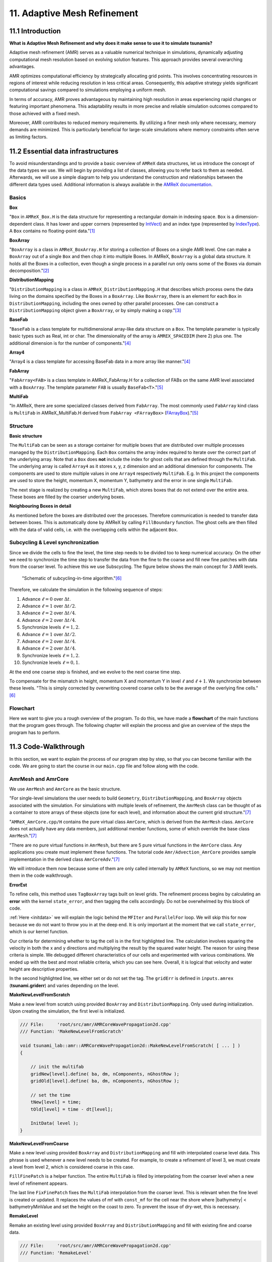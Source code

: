 .. role:: raw-html(raw)
    :format: html

.. _submissions_amrex:

11. Adaptive Mesh Refinement
============================

11.1 Introduction
-----------------

**What is Adaptive Mesh Refinement and why does it make sense to use it to simulate tsunamis?**

Adaptive mesh refinement (AMR) serves as a valuable numerical technique in simulations, dynamically adjusting
computational mesh resolution based on evolving solution features. This approach provides several overarching
advantages.

AMR optimizes computational efficiency by strategically allocating grid points. This involves concentrating resources
in regions of interest while reducing resolution in less critical areas. Consequently, this adaptive strategy yields
significant computational savings compared to simulations employing a uniform mesh.

In terms of accuracy, AMR proves advantageous by maintaining high resolution in areas experiencing rapid changes or
featuring important phenomena. This adaptability results in more precise and reliable simulation outcomes compared to
those achieved with a fixed mesh.

Moreover, AMR contributes to reduced memory requirements. By utilizing a finer mesh only where necessary, memory
demands are minimized. This is particularly beneficial for large-scale simulations where memory constraints often serve
as limiting factors.

11.2 Essential data infrastructures
-----------------------------------

To avoid misunderstandings and to provide a basic overview of ``AMReX`` data structures, let us introduce the concept of
the data types we use. We will begin by providing a list of classes, allowing you to refer back to them as needed.
Afterwards, we will use a simple diagram to help you understand the construction and relationships between the different
data types used. Additional information is always available in the
`AMReX documentation <https://amrex-codes.github.io/amrex/docs_html/>`_.

Basics
^^^^^^

**Box**

"``Box`` in ``AMReX_Box.H`` is the data structure for representing a rectangular domain in indexing space. ``Box`` is a
dimension-dependent class. It has lower and upper corners (represented by `IntVect <https://amrex-codes.github.io/amrex/docs_html/Basics.html#intvect>`_)
and an index type (represented by `IndexType <https://amrex-codes.github.io/amrex/docs_html/Basics.html#indextype>`_).
A ``Box`` contains no floating-point data."[1]_

**BoxArray**

"``BoxArray`` is a class in ``AMReX_BoxArray.H`` for storing a collection of Boxes on a single AMR level. One can make a
``BoxArray`` out of a single ``Box`` and then chop it into multiple Boxes. In AMReX, ``BoxArray`` is a global data structure.
It holds all the Boxes in a collection, even though a single process in a parallel run only owns some of the Boxes via
domain decomposition."[2]_

**DistributionMapping**

"``DistributionMapping`` is a class in ``AMReX_DistributionMapping.H`` that describes which process owns the data living on the
domains specified by the Boxes in a ``BoxArray``. Like ``BoxArray``, there is an element for each ``Box`` in ``DistributionMapping``,
including the ones owned by other parallel processes. One can construct a ``DistributionMapping`` object given a ``BoxArray``,
or by simply making a copy."[3]_

**BaseFab**

"``BaseFab`` is a class template for multidimensional array-like data structure on a ``Box``. The template parameter
is typically basic types such as Real, int or char. The dimensionality of the array is ``AMREX_SPACEDIM`` (here 2) plus
one. The additional dimension is for the number of components."[4]_

**Array4**

"Array4 is a class template for accessing BaseFab data in a more array like manner."[4]_

**FabArray**

"``FabArray<FAB>`` is a class template in AMReX_FabArray.H for a collection of FABs on the same AMR level associated
with a ``BoxArray``. The template parameter ``FAB`` is usually ``BaseFab<T>``."[5]_

**MultiFab**

"In AMReX, there are some specialized classes derived from ``FabArray``. The most commonly used ``FabArray`` kind class
is ``MultiFab`` in AMReX_MultiFab.H derived from ``FabArray <FArrayBox>``
(`FArrayBox <https://amrex-codes.github.io/amrex/docs_html/Basics.html#basefab-farraybox-iarraybox-and-array4>`_)."[5]_

Structure
^^^^^^^^^

**Basic structure**

.. image:: ../_static/photos/AMR_Explanation_01.png

The ``MultiFab`` can be seen as a storage container for multiple boxes that are distributed over multiple processes managed by the ``DistributionMapping``.
Each ``Box`` contains the array index required to iterate over the correct part of the underlying array.
Note that a ``Box`` does **not** include the index for ghost cells that are defined through the ``MultiFab``.
The underlying array is called ``Array4`` as it stores x, y, z dimension and an additional dimension for components.
The components are used to store multiple values in one ``Array4`` respectively ``MultiFab``.
E.g. In this project the components are used to store the height, momentum X, momentum Y, bathymetry and the error in one single ``MultiFab``.

The next stage is realized by creating a new ``MultiFab``, which stores boxes that do not extend over the entire area.
These boxes are filled by the coarser underlying boxes.


**Neighbouring Boxes in detail**

.. image:: ../_static/photos/AMR_Explanation_02.png

As mentioned before the boxes are distributed over the processes.
Therefore communication is needed to transfer data between boxes.
This is automatically done by AMReX by calling ``FillBoundary`` function.
The ghost cells are then filled with the data of valid cells, i.e. with the overlapping cells within the adjacent ``Box``.

Subcycling & Level synchronization
^^^^^^^^^^^^^^^^^^^^^^^^^^^^^^^^^^

Since we divide the cells to fine the level, the time step needs to be divided too to keep numerical accuracy.
On the other we need to synchronize the time step to transfer the data from the fine to the coarse and fill new fine patches with data from the coarser level.
To achieve this we use Subscycling. The figure below shows the main concept for 3 AMR levels.

.. figure:: https://amrex-codes.github.io/amrex/docs_html/_images/subcycling.png
    :width: 70%

    "Schematic of subcycling-in-time algorithm."[6]_

Therefore, we calculate the simulation in the following sequence of steps: 

#. Advance :math:`\ell=0` over :math:`\Delta t`.

#. Advance :math:`\ell=1` over :math:`\Delta t/2`.

#. Advance :math:`\ell=2` over :math:`\Delta t/4`.

#. Advance :math:`\ell=2` over :math:`\Delta t/4`.

#. Synchronize levels :math:`\ell=1,2`.

#. Advance :math:`\ell=1` over :math:`\Delta t/2`.

#. Advance :math:`\ell=2` over :math:`\Delta t/4`.

#. Advance :math:`\ell=2` over :math:`\Delta t/4`.

#. Synchronize levels :math:`\ell=1,2`.

#. Synchronize levels :math:`\ell=0,1`.

At the end one coarse step is finished, and we evolve to the next coarse time step.

To compensate for the mismatch in height, momentum X and momentum Y in level :math:`\ell` and :math:`\ell + 1`.
We synchronize between these levels.
"This is simply corrected by overwriting covered coarse cells to be the average of the overlying fine cells."[6]_

Flowchart
^^^^^^^^^

Here we want to give you a rough overview of the program. To do this, we have made a **flowchart** of the main
functions that the program goes through. The following chapter will explain the process and give an overview of the
steps the program has to perform.

.. raw:: html

    <center>
        <img src="../_static/photos/AMRFlowchart.png" alt="Visualization of the input data">
    </center>

11.3 Code-Walkthrough
---------------------

In this section, we want to explain the process of our program step by step, so that you can become familiar with the
code. We are going to start the course in our ``main.cpp`` file and follow along with the code.

AmrMesh and AmrCore
^^^^^^^^^^^^^^^^^^^

.. _meshandcore:

We use ``AmrMesh`` and ``AmrCore`` as the basic structure.

"For single-level simulations the user needs to build ``Geometry``, ``DistributionMapping``, and ``BoxArray`` objects
associated with the simulation. For simulations with multiple levels of refinement, the ``AmrMesh`` class can be thought
of as a container to store arrays of these objects (one for each level), and information about the current grid structure."[7]_

"``AMReX_AmrCore.cpp/H`` contains the pure virtual class ``AmrCore``, which is derived from the ``AmrMesh`` class.
``AmrCore`` does not actually have any data members, just additional member functions, some of which override the base
class ``AmrMesh``."[7]_

"There are no pure virtual functions in ``AmrMesh``, but there are 5 pure virtual functions in the ``AmrCore`` class.
Any applications you create must implement these functions. The tutorial code ``Amr/Advection_AmrCore`` provides
sample implementation in the derived class ``AmrCoreAdv``."[7]_

We will introduce them now because some of them are only called internally by ``AMReX`` functions, so we may not mention
them in the code walkthrough.

**ErrorEst**

To refine cells, this method uses ``TagBoxArray`` tags built on level grids. The refinement process begins by
calculating an **error** with the kernel ``state_error``, and then tagging the cells accordingly.
Do not be overwhelmed by this block of code.

.. code-block:: cpp
    :emphasize-lines: 7, 18, 21

    /// File:     'root/src/amr/AMRCoreWavePropagation2d.cpp'
    /// Function: 'ErrorEst'

    void tsunami_lab::amr::AMRCoreWavePropagation2d::ErrorEst( [ ... ] )
    {
        [ ... ]
        for( MFIter mfi( state, false ); mfi.isValid(); ++mfi )
        {
            const Box& bx = mfi.validbox();

            Array4<const Real> height = state.const_array( mfi, HEIGHT );
            Array4<const Real> momentumX = state.const_array( mfi, MOMENTUM_X );
            Array4<const Real> momentumY = state.const_array( mfi, MOMENTUM_Y );
            Array4<const Real> bathymetry = state.const_array( mfi, BATHYMERTRY );
            Array4<Real> error = state.array( mfi, ERROR );
            const auto tagfab = tags.array( mfi );

            ParallelFor( bx,
                         [=] AMREX_GPU_DEVICE( int i, int j, int k ) noexcept
            {
                state_error( i, j, k, tagfab, height, momentumX, momentumY, bathymetry, error, gridError, tagval );
            } );
        }
    }

:ref:`Here <initdata>` we will explain the logic behind the ``MFIter`` and ``ParallelFor`` loop. We will skip this for
now because we do not want to throw you in at the deep end. It is only important at the moment that we call
``state_error``, which is our kernel function.

.. code-block:: cpp
    :emphasize-lines: 10, 12

    /// File:     'root/include/amr/Kernels.h'
    /// Function: 'state_error

    void state_error( [ ... ] )
    {
        amrex::Real divHeight = 1 / height( i, j, k );
        amrex::Real velocityX = momentumX( i, j, k ) * divHeight;
        amrex::Real velocityY = momentumY( i, j, k ) * divHeight;
        amrex::Real waveHeight = height( i, j, k ) + bathymetry( i, j, k );
        error( i, j, k ) = ( velocityX * velocityX + velocityY * velocityY ) * waveHeight * waveHeight;
        // the gridErr is squared therefore we can use the error squared too
        tag( i, j, k ) = ( error( i, j, k ) > gridErr ) * tagval;
    }

Our criteria for determining whether to tag the cell is in the first highlighted line. The calculation involves squaring
the velocity in both the x and y directions and multiplying the result by the squared water height. The reason for using
these criteria is simple. We debugged different characteristics of our cells and experimented with various combinations.
We ended up with the best and most reliable criteria, which you can see here. Overall, it is logical that velocity and
water height are descriptive properties.

In the second highlighted line, we either set or do not set the tag. The ``gridErr`` is defined in ``inputs.amrex``
(**tsunami.griderr**) and varies depending on the level.

**MakeNewLevelFromScratch**

Make a new level from scratch using provided ``BoxArray`` and ``DistributionMapping``. Only used during initialization.
Upon creating the simulation, the first level is initialized.

.. code-block:: cpp

    /// File:     'root/src/amr/AMRCoreWavePropagation2d.cpp'
    /// Function: 'MakeNewLevelFromScratch'

    void tsunami_lab::amr::AMRCoreWavePropagation2d::MakeNewLevelFromScratch( [ ... ] )
    {

        // init the multifab
        gridNew[level].define( ba, dm, nComponents, nGhostRow );
        gridOld[level].define( ba, dm, nComponents, nGhostRow );

        // set the time
        tNew[level] = time;
        tOld[level] = time - dt[level];

        InitData( level );
    }

**MakeNewLevelFromCoarse**

Make a new level using provided ``BoxArray`` and ``DistributionMapping`` and fill with interpolated coarse level data.
This phrase is used whenever a new level needs to be created. For example, to create a refinement of level 3, we must
create a level from level 2, which is considered coarse in this case.

.. code-block:: cpp
    :emphasize-lines: 14

    /// File:     'root/src/amr/AMRCoreWavePropagation2d.cpp'
    /// Function: 'MakeNewLevelFromCoarse'

    void tsunami_lab::amr::AMRCoreWavePropagation2d::MakeNewLevelFromCoarse( [ ... ] )
    {
        // init the multifab
        gridNew[level].define( ba, dm, nComponents, nGhostRow );
        gridOld[level].define( ba, dm, nComponents, nGhostRow );

        // set the time
        tNew[level] = time;
        tOld[level] = time - dt[level];

        FillFinePatch( level, time, gridNew[level] );
    }

``FillFinePatch`` is a helper function. The entire ``MultiFab`` is filled by interpolating from the coarser level when
a new level of refinement appears.

.. code-block:: cpp
    :emphasize-lines: 14

    /// File:     'root/src/amr/AMRCoreWavePropagation2d.cpp'
    /// Function: 'FillFinePatch'

    void tsunami_lab::amr::AMRCoreWavePropagation2d::FillFinePatch( [ ... ] )
    {
        [ ... ]
        // decomp is the starting component of the destination. Therefore scomp = dcomp
        InterpFromCoarseLevel( mf, time, *cmf[0], 0, 0, 4, geom[level - 1], geom[level],
                               cphysbc, 0, fphysbc, 0, refRatio( level - 1 ),
                               interpolator, physicalBoundary, 0 );

        // do a piecewise constant interpolation to fill cell near the shore i.e. |bathymetry| < bathymetryMinValue
        MultiFab tmf( mf.boxArray(), mf.DistributionMap(), 4, mf.nGrow() );
        InterpFromCoarseLevel( tmf, time, *cmf[0], 0, 0, 4, geom[level - 1], geom[level],
                               cphysbc, 0, fphysbc, 0, refRatio( level - 1 ),
                               &pc_interp, physicalBoundary, 0 );

        FixFinePatch( mf, tmf );
    }

The last line ``FixFinePatch`` fixes the ``MultiFab`` interpolation from the coarser level. This is relevant when
the fine level is created or updated. It replaces the values of mf with ``const_mf`` for the cell near the shore where
\|bathymetry| < bathymetryMinValue and set the height on the coast to zero. To prevent the issue of dry-wet, this is
necessary.

**RemakeLevel**

Remake an existing level using provided ``BoxArray`` and ``DistributionMapping`` and fill with existing fine and coarse
data.

.. code-block:: cpp

    /// File:     'root/src/amr/AMRCoreWavePropagation2d.cpp'
    /// Function: 'RemakeLevel'

    void tsunami_lab::amr::AMRCoreWavePropagation2d::RemakeLevel( [ ... ] )
    {
        MultiFab new_state( ba, dm, nComponents, nGhostRow );
        MultiFab old_state( ba, dm, nComponents, nGhostRow );

        FillPatch( level, time, new_state );

        std::swap( new_state, gridNew[level] );
        std::swap( old_state, gridOld[level] );

        tNew[level] = time;
        tOld[level] = time - dt[level];
    }

**ClearLevel**

This function deletes level data to clean up.

.. code-block:: cpp

    /// File:     'root/src/amr/AMRCoreWavePropagation2d.cpp'
    /// Function: 'ClearLevel'

    void tsunami_lab::amr::AMRCoreWavePropagation2d::ClearLevel( int level )
    {
        gridNew[level].clear();
        gridOld[level].clear();
    }

Initialize & Finalize
^^^^^^^^^^^^^^^^^^^^^

"To use AMReX, we need to call ``Initialize`` to initialize the execution environment for AMReX, and ``Finalize`` needs
to be paired with Initialize to free the resources used by AMReX. Because many AMReX classes and functions don't work
properly after amrex::Finalize is called, it's best to put the code between amrex::Initialize and amrex::Finalize in its
scope to make sure that resources are freed properly"[8]_.

.. code-block:: cpp
    :emphasize-lines: 6, 8

    /// File: 'root/src/main.cpp'

    int main( int /*i_argc*/, char* i_argv[] )
    {
        [ ... ]
        amrex::Initialize( argc, argv )
        { ... }
        amrex::Finalize();
        return EXIT_SUCCESS;
    }

ParmParse
^^^^^^^^^

Before starting a simulation, the user must define its configuration. To simplify this process, you only need to adjust
the parameters in the ``root/resources/inputs.amrex file``.  "We use the AMReX class ``AMReX_ParmParse.H``, which
provides a database for storing and retrieving command line and input file arguments"[9]_. This technique is used
throughout the project to get the correct parameters when they are needed. Here is an example of how to get the
displacement and bathymetry file paths:

.. code-block:: cpp

    /// File: 'root/src/main.cpp'

    [ ... ]
    amrex::ParmParse ppTsunami( "tsunami" );
    std::string bathymetryFile;
    std::string displacementFile;
    ppTsunami.query( "bathymetry_file", bathymetryFile );
    ppTsunami.query( "displacement_file", displacementFile );
    [ ... ]

The setup and preparation process of the simulation starts by initializing our ``AMRCoreWavePropagation2d``.

.. code-block:: cpp

    /// File: 'root/src/main.cpp'

    [ ... ]
    tsunami_lab::amr::AMRCoreWavePropagation2d* waveProp = new tsunami_lab::amr::AMRCoreWavePropagation2d( setup );
    [ ... ]

InitFromScratch
^^^^^^^^^^^^^^^

The constructor invokes the ``ReadParameters`` function to obtain the input file parameters and resizes them to the
maximum level, ``nLevelMax``. Therefore, if we declare parameters in our ``inputs.amerx`` file for levels one to five,
but only have a maximum of three levels, we will only require the first three entries in the vectors. We then set the
refinement ratio for each level and established our boundaries with confidence. To initialize our data, we pass the
start time, which is still zero, to ``InitFromScratch``.

.. code-block:: cpp
    :emphasize-lines: 4, 5, 24

    /// File:     'root/src/amr/AMRCoreWavePropagation2d.cpp'
    /// Function: 'AMRCoreWavePropagation2d'

    ReadParameters();
    //resize to the levels
    [ ... ]
    // set the refinement ratio for each level for subcycling
    for( int lev = 1; lev <= max_level; ++lev )
    {
        nSubSteps[lev] = MaxRefRatio( lev - 1 );
    }

    // set the interpolation method
    for( int dim = 0; dim < AMREX_SPACEDIM; ++dim )
    {
        for( int n = 0; n < nComponents; ++n )
        {
            physicalBoundary[n].setLo( dim, BCType::foextrap );
            physicalBoundary[n].setHi( dim, BCType::foextrap );
        }
    }

    // init the domain
    InitFromScratch( 0.0 );

This initializes ``BoxArray``, ``DistributionMapping`` and data from scratch. Calling this function requires the derived class
implement its own ``MakeNewLevelFromScratch`` (root/src/amr/AMRCoreWavePropagation2d.cpp) to allocate and initialize data.
This method makes a new level from scratch using provided ``BoxArray`` and ``DistributionMapping`` and then calls
``InitData`` to initialize our data structures.

InitData
^^^^^^^^

.. _initdata:

The data from the setup is read into the grid by ``InitData``. To accomplish this, we will now provide a detailed
explanation of how to loop over the grid and access its cells. Working with AMReX will require this as a prerequisite.

.. code-block:: cpp
    :linenos:
    :emphasize-lines: 5, 19-20

    /// File:     'root/src/amr/AMRCoreWavePropagation2d.cpp'
    /// Function: 'InitData'

    [ ... ]
    for( MFIter mfi( gridNew[level], true ); mfi.isValid(); ++mfi )
    {
        Box bx = mfi.tilebox();

        // size in x & y direction
        const Real dx = geom[level].CellSize( 0 );
        const Real dy = geom[level].CellSize( 1 );

        Array4<amrex::Real> height = gridNew[level].array( mfi, HEIGHT );
        Array4<amrex::Real> momentumX = gridNew[level].array( mfi, MOMENTUM_X );
        Array4<amrex::Real> momentumY = gridNew[level].array( mfi, MOMENTUM_Y );
        Array4<amrex::Real> bathymetry = gridNew[level].array( mfi, BATHYMERTRY );
        Array4<amrex::Real> error = gridNew[level].array( mfi, ERROR );

        amrex::ParallelFor( bx,
                            [=] AMREX_GPU_DEVICE( int i, int j, int k )
        {
            amrex::Real x = i * dx;
            amrex::Real y = j * dy;
            height( i, j, k ) = setup->getHeight( x, y );
            momentumX( i, j, k ) = setup->getMomentumX( x, y );
            momentumY( i, j, k ) = setup->getMomentumY( x, y );
            bathymetry( i, j, k ) = setup->getBathymetry( x, y );
            error( i, j, k ) = 0;
        } );
    }
    [ ... ]

"Above we see how you can operate on the ``MultiFab`` data with your own functions. AMReX provides an iterator, ``MFIter``
for looping over the ``FArrayBoxes`` in ``MultiFabs``. MFIter only loops over grids owned by this process."[10]_
``Tiling`` is being used in this ``MFiter`` loop because it was set to true in line five. ``Tiling`` improves data
locality. One way to achieve this is by transforming loops into tiling loops that iterate over tiles and element loops
that iterate over the data elements within a tile. We use tiling only where it makes sense. For example, it improves our
``ySweep`` but not our ``xSweep``, which will be introduced later.

1. Passing ``true`` when defining ``MFIter`` to indicate tiling.

2. Calling ``tilebox`` instead of ``validbox`` to obtain the work region for the loop iteration.

To simplify data management, we create an ``Array4`` for each component that holds its specific values.
Currently, we are only iterating over the ``Boxes`` of our ``MultiFab``. In order to iterate over the cells,
we will use ``ParallelFor``. "``ParallelFor`` takes two arguments. The first argument is a ``Box`` specifying the
iteration index space, and the second argument is a C++ lambda function that works on cell (i, j, k). Variables a, b and c
in the lambda function are captured by value from the enclosing scope. The code above is performance portable."[11]_

Evolve
^^^^^^

We have completed the setup of our simulation and returned to our ``main.cpp``. Let's jump into
``AMRCoreWavePropagation2d.cpp`` where the real simulation is done. Our starting point is

.. code-block:: cpp

    /// File: 'root/src/main.cpp'

    waveProp->Evolve();

WritePlotFile
^^^^^^^^^^^^^

The ``Evolve`` method progresses through time step by step using a loop. The program confidently determines whether to
generate a plot file at the start. We call ``WritePlotFile`` to write a simulation step.

.. code-block:: cpp

    /// File:     'root/src/amr/AMRCoreWavePropagation2d.cpp'
    /// Function: 'Evolve'

    [ ... ]
    if( currentTime >= writes * writeFrequency )
    {
        writes++;
        WritePlotFile();
    }
    [ ... ]

The tsunami-specific values 'Height', 'MomentumX', 'MomentumY', 'Bathymetry', and 'Error' are defined in WritePlotFile
and are intended to be saved in the plot. We call the provided function ``WriteMultiLevelPlotfile`` to create the actual
plot. "AMReX has its own native plotfile format. Many visualization tools are available for AMReX plotfiles"[12]_.
We used **ParaView** to visualize the plot files with confidence. If you want to get more information about this we
recommend the chapter `Visualization <https://amrex-codes.github.io/amrex/docs_html/Visualization.html#paraview>`_.

timeStepWithSubcycling
^^^^^^^^^^^^^^^^^^^^^^

``timeStepWithSubcycling`` advances a level by dt, includes a recursive call for finer levels. First of all we check
if we want to regrid. To regrid, three conditions must be met. The current level must be lower than the maximum
refinement level ``max_level``. Then we have to be sure that we don't regrid fine levels again if it was taken care of
during a coarse regird. Additionally, we need to check if it is time to regrid based on the ``regridFrequency`` variable,
which defines the number of time steps between each regrid.

.. code-block:: cpp
    :emphasize-lines: 5-7, 12

    /// File:     'root/src/amr/AMRCoreWavePropagation2d.cpp'
    /// Function: 'timeStepWithSubcycling'

    [ ... ]
    if( level < max_level
        && step[level] > lastRegridStep[level]
        && step[level] % regridFrequency == 0 )
    {
        // regrid could add newly refine levels (if finest_level < max_level)
        // so we save the previous finest level index
        int oldFinest = finest_level;
        regrid( level, time );

        // mark that we have regridded this level already
        for( int k = level; k <= finest_level; ++k )
        {
            lastRegridStep[k] = step[k];
        }

        // if there are newly created levels, set the time step
        for( int k = oldFinest + 1; k <= finest_level; ++k )
        {
            dt[k] = dt[k - 1] / MaxRefRatio( k - 1 );
        }
    }
    [ ... ]

If regridding is necessary, we use the internal method ``regrid``. ``MakeNewGrids`` will be invoked by this method,
which will use ``ErrorEst`` to tag the cells for regridding. Afterwards, ``RemakeLevel`` is called to remake an existing
level using the provided ``BoxArray`` and ``DistributionMapping``, and fill it with existing fine and coarse data.
Then, ``MakeNewLevelFromCoarse`` is called to create a new level using the provided ``BoxArray`` and
``DistributionMapping``, and fill it with interpolated coarse level data. At this point, a new refinement level is
created. ``ClearLevel`` is then used to delete level data at the end.

.. code-block:: cpp
    :emphasize-lines: 10, 28, 40, 49

    /// File:     'root/submodules/amrex/Src/AmrCore/AMReX_AmrCore.cpp'
    /// Function: 'regrid'

    void AmrCore::regrid (int lbase, Real time, bool)
    {
        if (lbase >= max_level) { return; }

        int new_finest;
        Vector<BoxArray> new_grids(finest_level+2);
        MakeNewGrids(lbase, time, new_finest, new_grids);

        BL_ASSERT(new_finest <= finest_level+1);

        bool coarse_ba_changed = false;
        for (int lev = lbase+1; lev <= new_finest; ++lev)
        {
            if (lev <= finest_level) // an old level
            {
                bool ba_changed = (new_grids[lev] != grids[lev]);
                if (ba_changed || coarse_ba_changed) {
                    BoxArray level_grids = grids[lev];
                    DistributionMapping level_dmap = dmap[lev];
                    if (ba_changed) {
                        level_grids = new_grids[lev];
                        level_dmap = MakeDistributionMap(lev, level_grids);
                    }
                    const auto old_num_setdm = num_setdm;
                    RemakeLevel(lev, time, level_grids, level_dmap);
                    SetBoxArray(lev, level_grids);
                    if (old_num_setdm == num_setdm) {
                        SetDistributionMap(lev, level_dmap);
                    }
                }
                coarse_ba_changed = ba_changed;;
            }
            else  // a new level
            {
                DistributionMapping new_dmap = MakeDistributionMap(lev, new_grids[lev]);
                const auto old_num_setdm = num_setdm;
                MakeNewLevelFromCoarse(lev, time, new_grids[lev], new_dmap);
                SetBoxArray(lev, new_grids[lev]);
                if (old_num_setdm == num_setdm) {
                    SetDistributionMap(lev, new_dmap);
                }
            }
        }

        for (int lev = new_finest+1; lev <= finest_level; ++lev) {
            ClearLevel(lev);
            ClearBoxArray(lev);
            ClearDistributionMap(lev);
        }

        finest_level = new_finest;
    }

Since we already introduced most of these functions at the :ref:`beginning of this chapter <meshandcore>`, we will
not provide a detailed explanation of them here. Furthermore, ``AMReX`` aims to implement these functions to ensure
compatibility with the framework. The above code provides an example of how the framework works using these methods.

After regridding, we advance one level for one time step by calling ``AdvanceGridAtLevel``.

.. code-block:: cpp

    /// File:     'root/src/amr/AMRCoreWavePropagation2d.cpp'
    /// Function: 'timeStepWithSubcycling'

    [ ... ]
    AdvanceGridAtLevel( level, time, dt[level], iteration, nSubSteps[level] );
    [ ... ]

Before we go into this method, let us look at the last part of ``timeStepWithSubcycling``. As the name suggests, we also
aim to progress through time on a smaller scale. To achieve this, we use the recursive procedure.

.. code-block:: cpp
    :emphasize-lines: 10, 14

    /// File:     'root/src/amr/AMRCoreWavePropagation2d.cpp'
    /// Function: 'timeStepWithSubcycling'

    [ ... ]
    if( level < finest_level )
    {
        // recursive call for next-finer level
        for( int i = 1; i <= nSubSteps[level + 1]; ++i )
        {
            timeStepWithSubcycling( level + 1, time + ( i - 1 ) * dt[level + 1], i );
        }

        // update level based on coarse-fine flux mismatch
        AverageDownTo( level ); // average level+1 down to level
    }

As we can see, we are calling the subroutines and then using ``AverageDownTo`` to average down across multiple levels.
We defined this method ourselves to limit the arguments of the ``average_down`` method provided by ``AMReX``.

.. code-block:: cpp
    :emphasize-lines: 7-9

    /// File:     'root/src/amr/AMRCoreWavePropagation2d.cpp'
    /// Function: 'AverageDownTo'

    void tsunami_lab::amr::AMRCoreWavePropagation2d::AverageDownTo( int coarseLevel )
    {
        // Average down the first 3 Components: Height, MomentumX, MomentumY
        average_down( gridNew[coarseLevel + 1], gridNew[coarseLevel],
                      geom[coarseLevel + 1], geom[coarseLevel],
                      0, 3, refRatio( coarseLevel ) );
    }

AdvanceGridAtLevel
^^^^^^^^^^^^^^^^^^

Let's revisit ``AdvanceGridAtLevel`` and examine it more closely. This is the method to advance the grid by one level
for one time step. Before performing the x and y sweep, it is necessary to call ``FillPatch``.

.. code-block::
    :emphasize-lines: 20-21

    /// File:     'root/src/amr/AMRCoreWavePropagation2d.cpp'
    /// Function: 'AdvanceGridAtLevel'

    [ ... ]
    // swapping the grid to keep the current time step in gridOld
    // and advance with the MultiFab in gridNew
    std::swap( gridOld[level], gridNew[level] );

    MultiFab& state = gridNew[level];

    // size in x & y direction
    const Real dx = geom[level].CellSize( 0 );
    const Real dy = geom[level].CellSize( 1 );

    // scaling in each dimension
    Real dtdx = dtLevel / dx;
    Real dtdy = dtLevel / dy;

    // State with ghost cells
    MultiFab stateTemp( grids[level], dmap[level], 4, nGhostRow );
    FillPatch( level, time, stateTemp );
    state.ParallelCopy( stateTemp, 0, 0, 4, nGhostRow, nGhostRow );
    [ ... ]

In ``AdvanceGridAtLevel``, we create a temporary ``MultiFab`` called ``stateTemp``, which is essentially our grid but
with ghost cells filled in. The valid and ghost cells are filled in from actual valid data at that level, space-time
interpolated data from the next-coarser level, neighboring grids at the same level, or domain boundary conditions.

**FillPatch**

This method is needed to fill a patch with data. The code includes two functions: ``FillPatchSingleLevel`` and
``FillPatchTwoLevels``. To enable this, we must first use our utility function, `GetData`.  This method copies data from
gridOld and/or gridNew into another `MultiFab` for further use.

1. "``FillPatchSingleLevel`` fills a ``MultiFab`` and its ghost region at a single level of refinement. The routine is flexible enough to interpolate in time between two ``MultiFabs`` associated with different times."[13]_

2. "``FillPatchTwoLevels`` fills a ``MultiFab`` and its ghost region at a single level of refinement, assuming there is an underlying coarse level. This routine is flexible enough to interpolate the coarser level in time first using ``FillPatchSingleLevel``."[13]_

"Note that ``FillPatchSingleLevel`` and ``FillPatchTwoLevels`` call the single-level routines ``MultiFab::FillBoundary``
and ``FillDomainBoundary`` to fill interior, periodic, and physical boundary ghost cells."[13]_

.. code-block:: cpp
    :emphasize-lines: 9, 14, 29, 36

    /// File:     'root/src/amr/AMRCoreWavePropagation2d.cpp'
    /// Function: 'FillPatch'

    [ ... ]
    if( level == 0 )
    {
        Vector<MultiFab*> smf;
        Vector<Real> stime;
        GetData( 0, time, smf, stime );

        CpuBndryFuncFab bndry_func( nullptr );  // Without EXT_DIR, we can pass a nullptr.
        PhysBCFunct<CpuBndryFuncFab> physbc( geom[level], physicalBoundary, bndry_func );
        // decomp is the starting component of the destination. Therefore scomp = dcomp
        FillPatchSingleLevel( mf, time, smf, stime, 0, 0, 4,
                              geom[level], physbc, 0 );
    }
    else
    {
        Vector<MultiFab*> cmf, fmf;
        Vector<Real> ctime, ftime;
        GetData( level - 1, time, cmf, ctime );
        GetData( level, time, fmf, ftime );

        CpuBndryFuncFab bndry_func( nullptr );  // Without EXT_DIR, we can pass a nullptr.
        PhysBCFunct<CpuBndryFuncFab> cphysbc( geom[level - 1], physicalBoundary, bndry_func );
        PhysBCFunct<CpuBndryFuncFab> fphysbc( geom[level], physicalBoundary, bndry_func );

        // decomp is the starting component of the destination. Therefore scomp = dcomp
        FillPatchTwoLevels( mf, time, cmf, ctime, fmf, ftime,
                            0, 0, 4, geom[level - 1], geom[level],
                            cphysbc, 0, fphysbc, 0, refRatio( level - 1 ),
                            interpolator, physicalBoundary, 0 );

        // do a piecewise constant interpolation to fill cell near the shore i.e. |bathymetry| < bathymetryMinValue
        MultiFab tmf( mf.boxArray(), mf.DistributionMap(), 4, mf.nGrow() );
        FillPatchTwoLevels( tmf, time, cmf, ctime, fmf, ftime,
                            0, 0, 4, geom[level - 1], geom[level],
                            cphysbc, 0, fphysbc, 0, refRatio( level - 1 ),
                            &pc_interp, physicalBoundary, 0 );

        FixFinePatch( mf, tmf );

The second instance of ``FillPatchTwoLevels`` is required to fill cells near the coast and prevent the dry-wet problem.
This is necessary because our simulation is not capable of handling this issue. The last line ``FixFinePatch`` fixes the
``MultiFab`` interpolation from the coarser level. This is relevant when the fine level is created or updated. It
replaces the values of ``mf`` with ``const_mf`` for the cell near the shore where \|bathymetry\| < ``bathymetryMinValue``
and set the height on the coast to zero. To prevent the issue of dry-wet, this is also necessary.

A ``FillPatch`` uses an ``Interpolator``. This is largely hidden from application codes. ``AMReX_Interpolater.cpp/H``
contains the virtual base class ``Interpolater``, which provides an interface for coarse-to-fine spatial interpolation
operators. The fillpatch routines described above require an ``Interpolater`` for ``FillPatchTwoLevels``. In addition
to the special case, we are using the ``amrex::lincc_interp`` interpolator.

**CellConservativeLinear lincc_interp**

"Dimension-by-dimension linear interpolation with `MC limiter <https://en.wikipedia.org/wiki/Flux_limiter>`_ for
cell-centered data. For multi-component data, the strictest limiter is used for all components. For example,
if one component after its own limiting has a slope of zero, all other components will have zero slopes as well
eventually. The interpolation is conservative in finite-volume sense for both Cartesian and curvilinear coordinates."[14]_

Back in `AdvanceGridAtLevel` we finally do the x and y sweep of the cells.

.. code-block:: cpp
    :emphasize-lines: 23, 48

    /// File:     'root/src/amr/AMRCoreWavePropagation2d.cpp'
    /// Function: 'AdvanceGridAtLevel'

    [ ... ]
    #ifdef AMREX_USE_OMP
    #pragma omp parallel
    #endif
        for( MFIter mfi( state, false ); mfi.isValid(); ++mfi )
        {
            // ===== UPDATE X SWEEP =====
            const Box& bx = mfi.validbox();

            // define the grid components
            Array4<Real const> height = state.const_array( mfi, HEIGHT );
            Array4<Real const> momentumX = state.const_array( mfi, MOMENTUM_X );
            Array4<Real const> bathymetry = state.const_array( mfi, BATHYMERTRY );
            Array4<Real      > gridOut = stateTemp.array( mfi );

            // compute the x-sweep
            launch( grow( bx, 1 ),
                    [=] AMREX_GPU_DEVICE( const Box & tbx )
            {
                xSweep( tbx, dtdx, height, momentumX, bathymetry, gridOut );
            } );
        }

        state.ParallelCopy( stateTemp, 0, 0, 4, 0, 0 );
        state.FillBoundary();

    #ifdef AMREX_USE_OMP
    #pragma omp parallel
    #endif
        for( MFIter mfi( state, true ); mfi.isValid(); ++mfi )
        {
            // ===== UPDATE Y SWEEP =====
            const Box& bx = mfi.tilebox();

            // swap the grid components
            Array4<Real const> height = stateTemp.const_array( mfi, HEIGHT );
            Array4<Real const> momentumY = stateTemp.const_array( mfi, MOMENTUM_Y );
            Array4<Real const> bathymetry = stateTemp.const_array( mfi, BATHYMERTRY );
            Array4<Real      > gridOut = state.array( mfi );

            // compute the y-sweep
            launch( grow( bx, 1 ),
                    [=] AMREX_GPU_DEVICE( const Box & tbx )
            {
                ySweep( tbx, dtdy, height, momentumY, bathymetry, gridOut );
            } );
        }

The ``xSweep`` and ``ySweep`` are kernel methods declared in ``root/include/amr/Kernels.h``. Both are very similar. We first
calculate the reflection and then compute the net-updates using our ``F-Wave solver`` to update the grid cells. Below is
the procedure for ``xSweep``, which is analogous to ``ySweep``.

.. code-block:: cpp
    :emphasize-lines: 13, 18, 29, 30, 31, 33-34, 36-37

    /// File:     'root/include/amr/Kernels.h'
    /// Function: 'xSweep'

    void xSweep( [ ... ] )
    {
        [ ... ]
        for( int j = lo.y; j < hi.y; ++j )
        {
            AMREX_PRAGMA_SIMD
                for( int i = lo.x; i < hi.x; ++i )
                {
                    // noting to compute both shore cells
                    if( height( i, j, 0 ) <= amrex::Real( 0.0 ) && height( i + 1, j, 0 ) <= amrex::Real( 0.0 ) )
                    {
                        continue;
                    }

                    // calculate the reflection
                    bool leftReflection = ( height( i + 1, j, 0 ) <= amrex::Real( 0.0 ) );
                    amrex::Real heightRight = leftReflection ? height( i, j, 0 ) : height( i + 1, j, 0 );
                    amrex::Real momentumRight = leftReflection ? -momentumX( i, j, 0 ) : momentumX( i + 1, j, 0 );
                    amrex::Real bathymetryRight = leftReflection ? bathymetry( i, j, 0 ) : bathymetry( i + 1, j, 0 );

                    bool rightReflection = ( height( i, j, 0 ) <= amrex::Real( 0.0 ) );
                    amrex::Real heightLeft = rightReflection ? height( i + 1, j, 0 ) : height( i, j, 0 );
                    amrex::Real momentumLeft = rightReflection ? -momentumX( i + 1, j, 0 ) : momentumX( i, j, 0 );
                    amrex::Real bathymetryLeft = rightReflection ? bathymetry( i + 1, j, 0 ) : bathymetry( i, j, 0 );

                    // compute net-updates
                    tsunami_lab::t_real netUpdates[2][2];
                    tsunami_lab::solvers::FWave::netUpdates( [ ... ] );

                    gridOut( i, j, 0, Component::HEIGHT ) -= scaling * netUpdates[0][0] * !rightReflection;
                    gridOut( i, j, 0, Component::MOMENTUM_X ) -= scaling * netUpdates[0][1] * !rightReflection;

                    gridOut( i + 1, j, 0, Component::HEIGHT ) -= scaling * netUpdates[1][0] * !leftReflection;
                    gridOut( i + 1, j, 0, Component::MOMENTUM_X ) -= scaling * netUpdates[1][1] * !leftReflection;
                }
        }
    }

After completing the sweeps and finishing ``AverageDownTo``, we have performed a cycle successfully. We now return to the
``Evolve`` method to check if the current time is less than the time to simulate. If it is, we execute the next
``timeStepWithSubcycling``. If not, the simulation is complete.

We hope this code walkthrough was helpful in understanding the behavior and functionality of our adaptive mesh
refinement tsunami simulation. We covered all the methods we defined in ``AMRCoreWavePropagation2d``. Of course, we use
functions of the ``AMReX`` framework. These are internal and could be used by us without modification. If you want to
learn more about ``AMReX`` and the functions it provides, we recommend you read the
`source documentation <https://amrex-codes.github.io/amrex/docs_html/>`_ and the
`tutorial documentation <https://amrex-codes.github.io/amrex/tutorials_html/>`_.

But enough theory. Adaptive mesh refinement has two main goals that go hand in hand. We want to increase the accuracy
of our simulation while maintaining good runtime performance. In the next two chapters we will test our program and
take a closer look at the results and whether we have achieved the expected behavior.

11.4 Performance
----------------

Load Balancing
^^^^^^^^^^^^^^

"Single-level load balancing algorithms are sequentially applied to each AMR level independently, and the resulting distributions are mapped onto the ranks taking into account the weights already assigned to them (assign heaviest set of grids to the least loaded rank).
Note that the load of each process is measured by how much memory has already been allocated, not how much memory will be allocated."[15]_

AMReX provides three load balancing algorithms: Knapsack, SFC and Round-robin.

We kept the default algorithm SFC which "enumerate grids with a space-filling Z-morton curve, then partition the resulting ordering across ranks in a way that balances the load."[15]_

Benchmarks
^^^^^^^^^^

This benchmark use the Tohoku tsunami setup with 1000 m cells while writing every 60 seconds of simulation time.

+--------------+-------------------------------------+------------------------------------+-------------------------------------+-------------------------------------+-------------------------------------+
|              |:raw-html:`<center>Original</center>`|:raw-html:`<center>1 Level</center>`|:raw-html:`<center>2 Levels</center>`|:raw-html:`<center>3 Levels</center>`|:raw-html:`<center>4 Levels</center>`|
+==============+=====================================+====================================+=====================================+=====================================+=====================================+
| I/0 Enabled  | 2 min 31 sec                        | 2 min 21 sec                       | 9 min 20 sec                        | 23 min 29 sec                       | 46 min 20 sec                       |
+--------------+-------------------------------------+------------------------------------+-------------------------------------+-------------------------------------+-------------------------------------+
| I/0 Disabled | 1 min 34 sec                        | 1 min 48 sec                       | 8 min 43 sec                        | 22 min 31 sec                       | 45 min 11 sec                       |
+--------------+-------------------------------------+------------------------------------+-------------------------------------+-------------------------------------+-------------------------------------+

The Levels are referred to as 1 Level is only the coarse level, the 2 Levels has the coarse and one additional fine level, 3 Levels has the coarse and two addition fine level and so on.
From one fine level to another the cells are divided in half i.e. one 1000 m cells becomes four 500 m cells.
Therefore the levels have the following sizes: Level 1 with 1000 m, Level 2 with 500 m, Level 3 with 250 m and Level 4 with 125 m.

The comparison of ``Original`` and ``1 Level`` shows that the AMR implementation requires more computational for the simulation itself.
But using AMReX output format is faster than the netCdf writer.

We also used the Original code to run on 250 m cells with I/O which took ``1 h 47 min 13 sec`` and can be compared with ``3 Levels``.
Using AMR to only partially refine the mesh we get a significant performance increase with a Speedup of ``4.76``.

The Levels are referred to as 1 Level is only the coarse level, the 2 Levels has the coarse and one additional fine level, 3 Levels has the coarse and two addition fine level and so on.
From one fine level to another the cells are divided in half i.e. one 1000 m cells becomes four 500 m cells.
Therefore the levels have the following sizes: Level 1 with 1000 m, Level 2 with 500 m, Level 3 with 250 m and Level 4 with 125 m.

The comparison of ``Original`` and ``1 Level`` shows that the AMR implementation requires more computational for the simulation itself.
But using AMReX output format is faster than the netCdf writer.

We also used the Original code to run on 250 m cells with I/O which took ``1 h 47 min 13 sec`` and can be compared with ``3 Levels``.
Using AMR to only partially refine the mesh we get a significant performance increase with a Speedup of ``4.76``.


11.5 Visualization
------------------

Accuracy
^^^^^^^^

We check the wave height to visually compare the increase in accuracy per level.
We plotted two stations the location can be seen below.

.. image:: ../_static/photos/StationsPositions.png

The Stations are plot over the time and the output data from the benchmark is used.
Station 1 is the marker near to the coast and Station 2 is the marker on the right side of the displaced wave.

**Station 1**

.. tab-set::

    .. tab-item:: All
        :sync: StationsAll

        .. image:: ../_static/photos/Station1_all.png

    .. tab-item:: AMR
        :sync: StationsAMR

        .. image:: ../_static/photos/Station1_amr.png

    .. tab-item:: AMR 1 & 4 Levels
        :sync: StationsAMR14

        .. image:: ../_static/photos/Station1_amr_0_3.png

    .. tab-item:: AMR 1 Level & Original
        :sync: StationsAMR1Original
        
        .. image:: ../_static/photos/Station1_amr0_original.png

The plot of the original as a significant difference to the AMR Level 1 plot which are theoretical both identical.
This could be due to shifted initialization of the bathymetry or simply an interpolation error of Paraview as our AMR code use a different format to output the simulation.

We can see a difference in the water height as the AMR Level increases, especial the AMR 4 Levels plot has additional bumps in the graphs. 

**Station 2**

.. tab-set::

    .. tab-item:: All
        :sync: StationsAll

        .. image:: ../_static/photos/Station2_all.png

    .. tab-item:: AMR
        :sync: StationsAMR

        .. image:: ../_static/photos/Station2_amr.png

    .. tab-item:: AMR 1 & 4 Levels
        :sync: StationsAMR14

        .. image:: ../_static/photos/Station2_amr_0_3.png

    .. tab-item:: AMR 1 Level & Original
        :sync: StationsAMR1Original
        
        .. image:: ../_static/photos/Station2_amr0_original.png

The differences in the seconds stations are not very noticeable.
Only at simulation time 8000 seconds a significant difference can be seen between 1 and 4 Levels.

AMR Tsunami
^^^^^^^^^^^

These videos show the rendered tsunami for different level of refinements using the output data from the benchmark.
Some small difference in wave height can be observed across the videos.

.. tab-set::

    .. tab-item:: 1 Level

        .. raw:: html

            <center>
                <video width="900" controls>
                    <source src="../_static/videos/AMR_ref0.mp4" type="video/mp4">
                </video>
            </center>
        
    .. tab-item:: 2 Levels

        .. raw:: html

            <center>
                <video width="900" controls>
                    <source src="../_static/videos/AMR_ref1.mp4" type="video/mp4">
                </video>
            </center>
        
    .. tab-item:: 3 Levels

        .. raw:: html

            <center>
                <video width="900" controls>
                    <source src="../_static/videos/AMR_ref2.mp4" type="video/mp4">
                </video>
            </center>
        
    .. tab-item:: 4 Levels

        .. raw:: html

            <center>
                <video width="900" controls>
                    <source src="../_static/videos/AMR_ref3.mp4" type="video/mp4">
                </video>
            </center>

The next video shows the level of refinement that was used to simulate the tsunami with 4 AMR levels.
The criteria yields visually a very good level of refinement near the shore and at the moving waves.
The shore is preferred by the criteria as it has high waves and high velocity due to reflections.

.. raw:: html

    <center>
        <video width="900" controls>
            <source src="../_static/videos/AMR_ref3_levels.mp4" type="video/mp4">
        </video>
    </center>


Contribution
------------

All team members contributed equally to the tasks.

.. [1] From https://amrex-codes.github.io/amrex/docs_html/Basics.html#box-intvect-and-indextype (29.01.2024)
.. [2] From https://amrex-codes.github.io/amrex/docs_html/Basics.html#boxarray (29.01.2024)
.. [3] From https://amrex-codes.github.io/amrex/docs_html/Basics.html#distributionmapping (29.01.2024)
.. [4] From https://amrex-codes.github.io/amrex/docs_html/Basics.html#basefab-farraybox-iarraybox-and-array4 (29.01.2024)
.. [5] From https://amrex-codes.github.io/amrex/docs_html/Basics.html#sec-basics-multifab (29.01.2024)
.. [6] From https://amrex-codes.github.io/amrex/docs_html/AmrCore.html#the-advection-equation (02.02.2024)
.. [7] From https://amrex-codes.github.io/amrex/docs_html/AmrCore.html#amrmesh-and-amrcore (02.02.2024)
.. [8] From https://amrex-codes.github.io/amrex/docs_html/Basics.html#initialize-and-finalize (28.01.2024)
.. [9] From https://amrex-codes.github.io/amrex/docs_html/Basics.html#parmparse (28.01.2024)
.. [10] From https://amrex-codes.github.io/amrex/docs_html/Basics.html#mfiter-and-tiling (29.01.2024)
.. [11] From https://amrex-codes.github.io/amrex/docs_html/Basics.html#parallelfor (29.01.2024)
.. [12] From https://amrex-codes.github.io/amrex/docs_html/IO.html# (28.01.2024)
.. [13] From https://amrex-codes.github.io/amrex/docs_html/AmrCore.html?highlight=fillpatchtwolevels#fillpatchutil-and-interpolater (29.01.2024)
.. [14] From https://github.com/AMReX-Codes/amrex/issues/396#issuecomment-455806287 (29.01.2024)
.. [15] From https://amrex-codes.github.io/amrex/docs_html/LoadBalancing.html (02.02.2024)